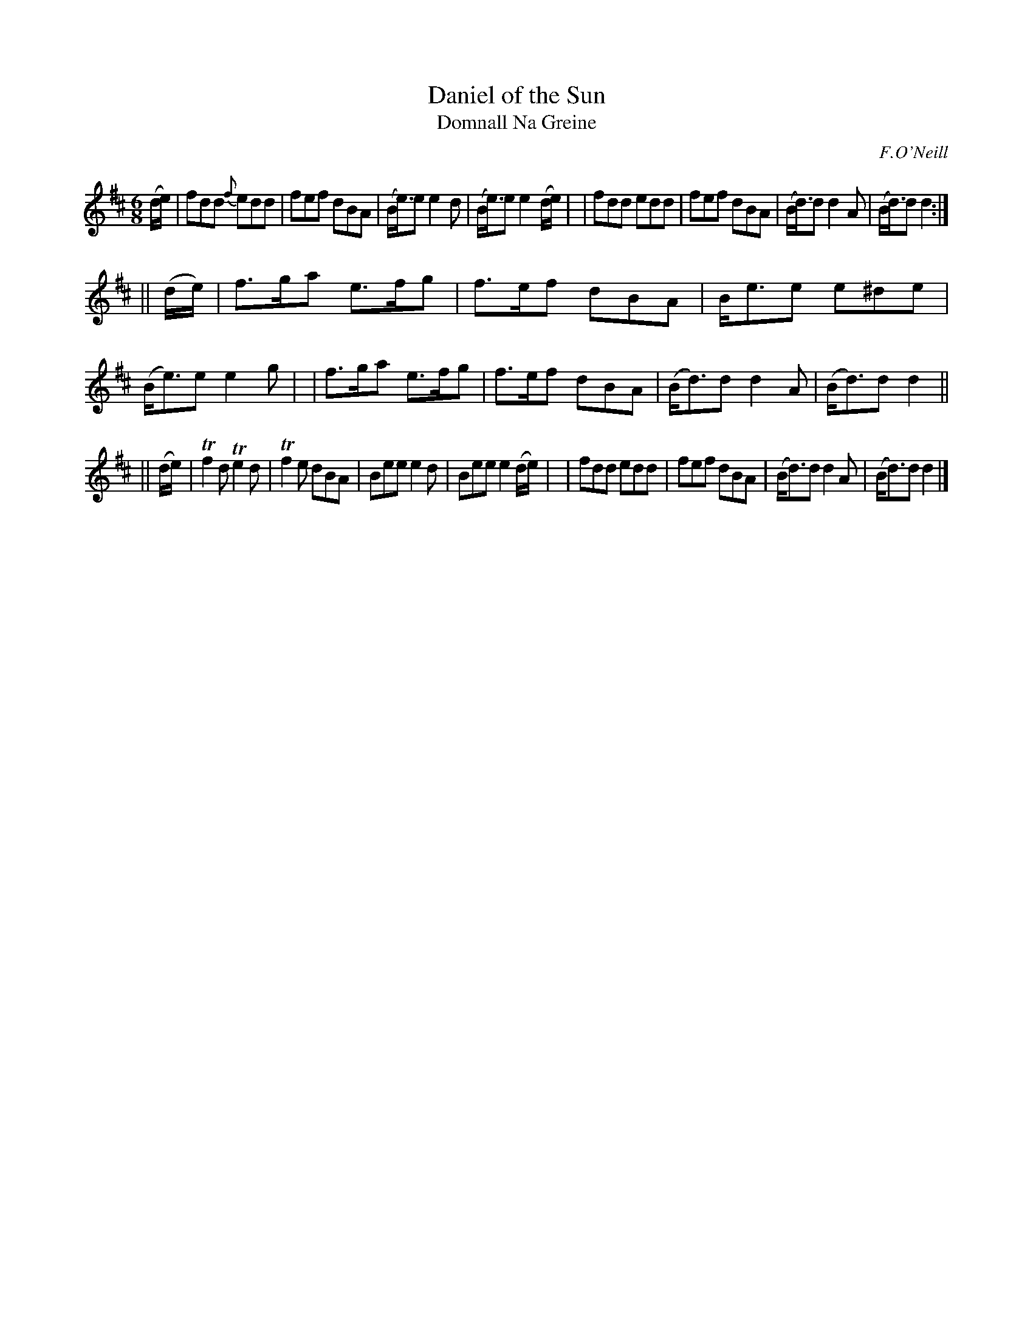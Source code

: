 X: 984
T: Daniel of the Sun
T: Domnall Na Greine
R: double jig
S: O'Neill's "Music of Ireland" 984
O: F.O'Neill
N: The original includes transcription errors in bars 4 & 9
Z: Robert Thorpe (thorpe@skep.com)
Z: ABCMUS 1.0
M: 6/8
K: D
(d/e/) \
| fdd {f}edd | fef dBA | (B<e)e e2d | (B<e)e e2 (d/e/) |\
| fdd edd | fef dBA | (B<d)d d2A | (B<d)d d2 :|
|| (d/e/) \
| f>ga e>fg | f>ef dBA | B<ee e^de | (B<e)e e2g |\
| f>ga e>fg | f>ef dBA | (B<d)d d2A | (B<d)d d2 ||
|| (d/e/) \
| Tf2d Te2d | Tf2e dBA | Bee e2d | Bee e2 (d/e/) |\
| fdd edd | fef dBA | (B<d)d d2A | (B<d)d d2 |]
